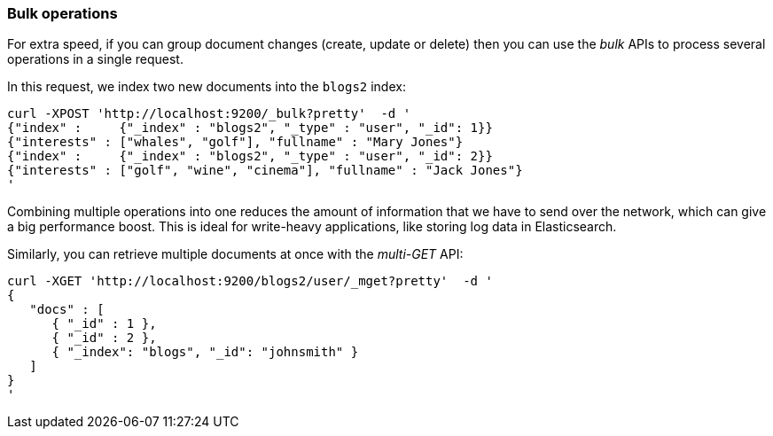 === Bulk operations

For extra speed, if you can group document changes (create, update
or delete) then you can use the _bulk_ APIs to process several operations
in a single request.

In this request, we index two new documents into the `blogs2` index:

    curl -XPOST 'http://localhost:9200/_bulk?pretty'  -d '
    {"index" :     {"_index" : "blogs2", "_type" : "user", "_id": 1}}
    {"interests" : ["whales", "golf"], "fullname" : "Mary Jones"}
    {"index" :     {"_index" : "blogs2", "_type" : "user", "_id": 2}}
    {"interests" : ["golf", "wine", "cinema"], "fullname" : "Jack Jones"}
    '

Combining multiple operations into one reduces the amount of information that
we have to send over the network, which can give a big performance boost.
This is ideal for write-heavy applications, like storing log data in
Elasticsearch.

Similarly, you can retrieve multiple documents at once with the _multi-GET_
API:

    curl -XGET 'http://localhost:9200/blogs2/user/_mget?pretty'  -d '
    {
       "docs" : [
          { "_id" : 1 },
          { "_id" : 2 },
          { "_index": "blogs", "_id": "johnsmith" }
       ]
    }
    '
